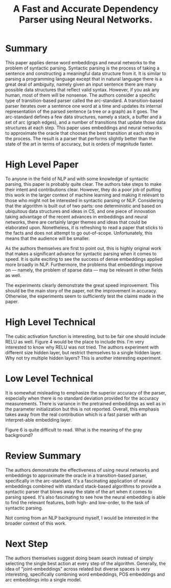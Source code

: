 #+TITLE:A Fast and Accurate Dependency Parser using Neural Networks.

* Summary
  
This paper applies dense word embeddings and neural networks to the
problem of syntactic parsing. Syntactic parsing is the process of
taking a sentence and constructing a meaningful data structure from
it. It is similar to parsing a programming language except that in
natural language there is a great deal of ambiguity, namely given an
input sentence there are many possible data structures that reflect
valid syntax. However, if you ask any human, most of them will be
nonsense. The authors consider a specific type of transition-based
parser called the arc-standard. A transition-based parser iterates
over a sentence one word at a time and updates its internal
representation of the parsed sentence (a tree or a graph) as it
goes. The arc-standard defines a few data structures, namely a stack,
a buffer and a set of arc (graph edges), and a number of transitions
that update those data structures at each step. This paper uses
embeddings and neural networks to approximate the oracle that chooses
the best transition at each step in the process. The result is a
parser that performs slightly better than the state of the art in
terms of accuracy, but is orders of magnitude faster.

* High Level Paper
  
To anyone in the field of NLP and with some knowledge of syntactic
parsing, this paper is probably quite clear. The authors take steps to
make their intent and contributions clear. However, they do a poor job
of putting this work in the larger context of machine learning and
making it relevant to those who might not be interested in syntactic
parsing or NLP. Considering that the algorithm is built out of two
parts: one deterministic and based on ubiquitous data structures and
ideas in CS, and one piece of innovation taking advantage of the
recent advances in embeddings and neural networks, there are certainly
larger themes and ideas that could be elaborated upon. Nonetheless, it
is refreshing to read a paper that sticks to the facts and does not
attempt to go out-of-scope. Unfortunately, this means that the
audience will be smaller.

As the authors themselves are first to point out, this is highly
original work that makes a significant advance for syntactic parsing
when it comes to speed. It is quite exciting to see the success of
dense embeddings applied more broadly in NLP. Furthermore, the
problems that embeddings improve on --- namely, the problem of sparse
data --- may be relevant in other fields as well.

The experiments clearly demonstrate the great speed improvement. This
should be the main story of the paper, not the improvement in
accuracy. Otherwise, the experiments seem to sufficiently test the
claims made in the paper.

* High Level Technical
  
The cubic activation function is interesting, but to be fair one
should include RELU as well. Figure 4 would be the place to include
this. I'm very interested to know why RELU was not tried. The authors
experiment with different size hidden layer, but restrict themselves
to a single hidden layer. Why not try multiple hidden layers? This is
another interesting experiment.

* Low Level Technical
  
It is somewhat misleading to emphasize the superior accuracy of the
parser, especially when there is no standard deviation provided for
the accuracy measurements. There is variance in the pretrained
embeddings as well as in the parameter initialization but this is not
reported. Overall, this emphasis takes away from the real contribution
which is a fast parser with an interpret-able embedding layer.

Figure 6 is quite difficult to read. What is the meaning of the gray
background?

* Review Summary
  
The authors demonstrate the effectiveness of using neural networks and
embeddings to approximate the oracle in a transition-based parser,
specifically in the arc-standard. It's a fascinating application of
neural embeddings combined with standard stack-based algorithms to
provide a syntactic parser that blows away the state of the art when
it comes to parsing speed. It's also fascinating to see how the neural
embedding is able to find the relevant features, both high- and
low-order, to the task of syntactic parsing.

Not coming from an NLP background myself, I would be interested in the
broader context of this work.

* Next Step
  
The authors themselves suggest doing beam search instead of simply
selecting the single best action at every step of the
algorithm. Generally, the idea of "joint-embeddings" across related
but diverse spaces is very interesting, specifically combining word
embeddings, POS embeddings and arc embeddings into a single model.

#  LocalWords:  embeddings NLP
